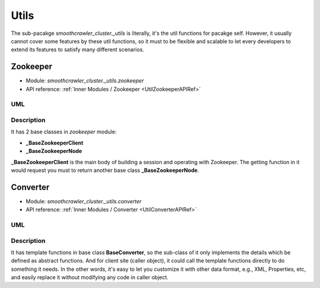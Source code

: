======
Utils
======

The sub-pacakge *smoothcrawler_cluster._utils* is literally, it's the util functions for pacakge self. However, it usually
cannot cover some features by these util functions, so it must to be flexible and scalable to let every developers to extend
its features to satisfy many different scenarios.

Zookeeper
==========

* Module: *smoothcrawler_cluster._utils.zookeeper*
* API reference: :ref:`Inner Modules / Zookeeper <UtilZookeeperAPIRef>`

.. _Util_Zookeeper_module_UML:

UML
----

.. image:: ../../../images/development_document/software_architecture/zookeeper_uml.drawio.png

Description
------------

It has 2 base classes in *zookeeper* module:

* **_BaseZookeeperClient**
* **_BaseZookeeperNode**

**_BaseZookeeperClient** is the main body of building a session and operating with Zookeeper. The getting function in it would
request you must to return another base class **_BaseZookeeperNode**.

Converter
==========

* Module: *smoothcrawler_cluster._utils.converter*
* API reference: :ref:`Inner Modules / Converter <UtilConverterAPIRef>`

.. _Util_Converter_module_UML:

UML
----

.. image:: ../../../images/development_document/software_architecture/converter_uml.drawio.png

Description
------------

It has template functions in base class **BaseConverter**, so the sub-class of it only implements the details which be defined
as abstract functions. And for client site (caller object), it could call the template functions directly to do something it
needs. In the other words, it's easy to let you customize it with other data format, e.g., XML, Properties, etc, and easily
replace it without modifying any code in caller object.
